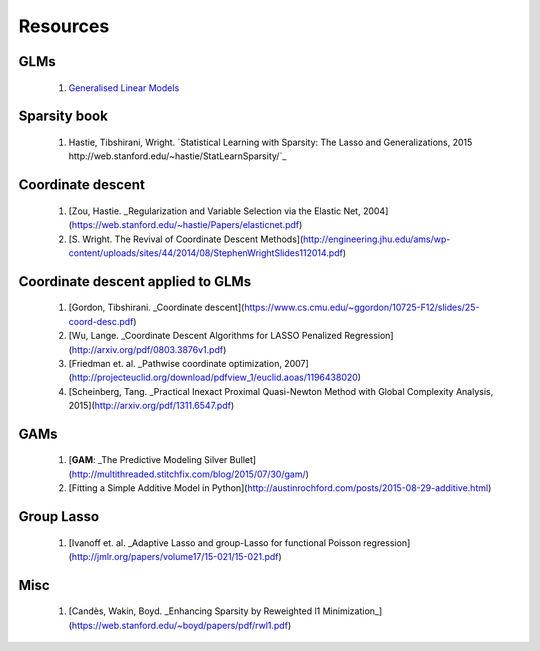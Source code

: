 .. _resources:

Resources
=========

GLMs
----

  1. `Generalised Linear Models`_

Sparsity book
-------------

  1. Hastie, Tibshirani, Wright. `Statistical Learning with Sparsity: The Lasso and Generalizations, 2015 http://web.stanford.edu/~hastie/StatLearnSparsity/`_

Coordinate descent
------------------

  1. [Zou, Hastie. _Regularization and Variable Selection via the Elastic Net, 2004](https://web.stanford.edu/~hastie/Papers/elasticnet.pdf)
  2. [S. Wright. The Revival of Coordinate Descent Methods](http://engineering.jhu.edu/ams/wp-content/uploads/sites/44/2014/08/StephenWrightSlides112014.pdf)

Coordinate descent applied to GLMs
----------------------------------

  1. [Gordon, Tibshirani. _Coordinate descent](https://www.cs.cmu.edu/~ggordon/10725-F12/slides/25-coord-desc.pdf)
  2. [Wu, Lange. _Coordinate Descent Algorithms for LASSO Penalized Regression](http://arxiv.org/pdf/0803.3876v1.pdf)
  3. [Friedman et. al. _Pathwise coordinate optimization, 2007](http://projecteuclid.org/download/pdfview_1/euclid.aoas/1196438020)
  4. [Scheinberg, Tang. _Practical Inexact Proximal Quasi-Newton Method with Global Complexity Analysis, 2015](http://arxiv.org/pdf/1311.6547.pdf)

GAMs
----

  1. [**GAM**: _The Predictive Modeling Silver Bullet](http://multithreaded.stitchfix.com/blog/2015/07/30/gam/)
  2. [Fitting a Simple Additive Model in Python](http://austinrochford.com/posts/2015-08-29-additive.html)

Group Lasso
-----------

  1. [Ivanoff et. al. _Adaptive Lasso and group-Lasso for functional Poisson regression](http://jmlr.org/papers/volume17/15-021/15-021.pdf)

Misc
----

  1. [Candès, Wakin, Boyd. _Enhancing Sparsity by Reweighted l1 Minimization_](https://web.stanford.edu/~boyd/papers/pdf/rwl1.pdf)

.. _Generalised Linear Models: https://www.stat.tamu.edu/~suhasini/teaching613/GLM.pdf